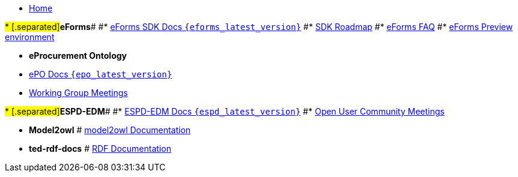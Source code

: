* xref:index.adoc[Home]

#* [.separated]#**eForms**#
#* xref:eforms::index.adoc[eForms SDK Docs `{eforms_latest_version}`]
#* xref:eforms:roadmap/index.adoc[SDK Roadmap]
#* xref:eforms:FAQ/index.adoc[eForms FAQ]
#* xref:eforms:preview/index.adoc[eForms Preview environment]

* [.separated]#**eProcurement Ontology**#
* xref:EPO::index.adoc[ePO Docs `{epo_latest_version}`]
// * xref:EPO::index.adoc[ePO Development Docs]
// * xref:EPO::references.adoc[Reference Documents]
* xref:epo-wgm::index.adoc[Working Group Meetings]
// * xref:rdf-mapping::index.adoc[XML to RDF Mappings]
// * xref:rdf-conversion::index.adoc[XML to RDF Conversion]

#* [.separated]#**ESPD-EDM**#
#* xref:ESPD-EDM::index.adoc[ESPD-EDM Docs `{espd_latest_version}`]
#* xref:espd-ouc::index.adoc[Open User Community Meetings]

* [.separated]#**Model2owl**#
# xref:model2owl-docs::index.adoc[model2owl Documentation]

* [.separated]#**ted-rdf-docs**#
# xref:ted-rdf-docs::index.adoc[RDF Documentation]
